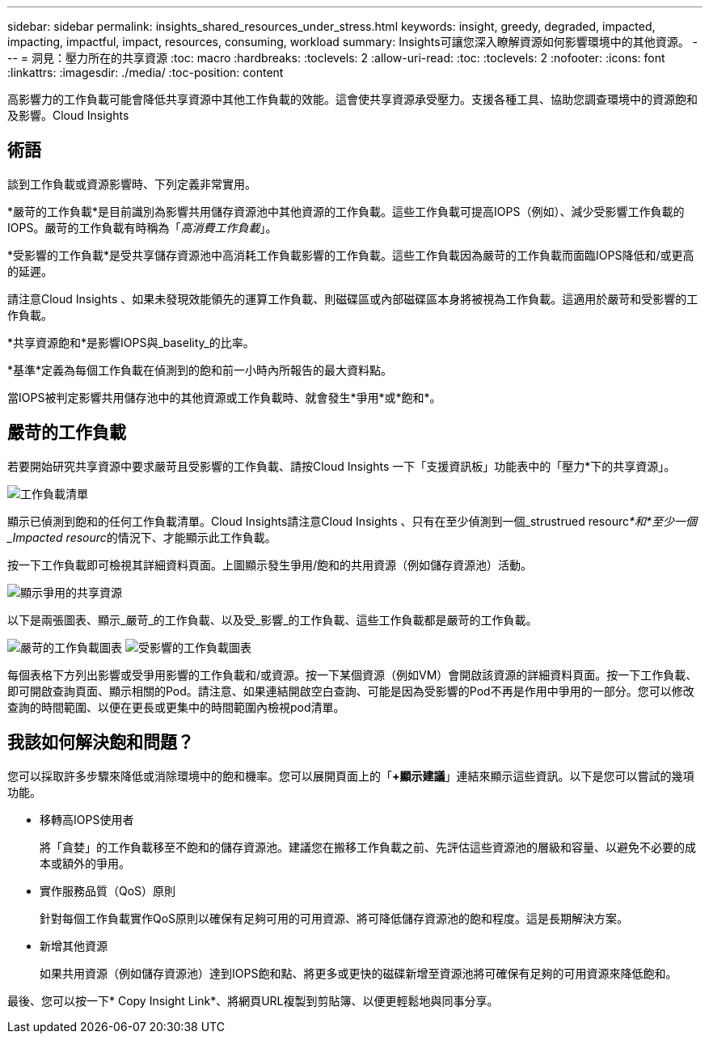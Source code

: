 ---
sidebar: sidebar 
permalink: insights_shared_resources_under_stress.html 
keywords: insight, greedy, degraded, impacted, impacting, impactful, impact, resources, consuming, workload 
summary: Insights可讓您深入瞭解資源如何影響環境中的其他資源。 
---
= 洞見：壓力所在的共享資源
:toc: macro
:hardbreaks:
:toclevels: 2
:allow-uri-read: 
:toc: 
:toclevels: 2
:nofooter: 
:icons: font
:linkattrs: 
:imagesdir: ./media/
:toc-position: content


[role="lead"]
高影響力的工作負載可能會降低共享資源中其他工作負載的效能。這會使共享資源承受壓力。支援各種工具、協助您調查環境中的資源飽和及影響。Cloud Insights



== 術語

談到工作負載或資源影響時、下列定義非常實用。

*嚴苛的工作負載*是目前識別為影響共用儲存資源池中其他資源的工作負載。這些工作負載可提高IOPS（例如）、減少受影響工作負載的IOPS。嚴苛的工作負載有時稱為「_高消費工作負載_」。

*受影響的工作負載*是受共享儲存資源池中高消耗工作負載影響的工作負載。這些工作負載因為嚴苛的工作負載而面臨IOPS降低和/或更高的延遲。

請注意Cloud Insights 、如果未發現效能領先的運算工作負載、則磁碟區或內部磁碟區本身將被視為工作負載。這適用於嚴苛和受影響的工作負載。

*共享資源飽和*是影響IOPS與_baselity_的比率。

*基準*定義為每個工作負載在偵測到的飽和前一小時內所報告的最大資料點。

當IOPS被判定影響共用儲存池中的其他資源或工作負載時、就會發生*爭用*或*飽和*。



== 嚴苛的工作負載

若要開始研究共享資源中要求嚴苛且受影響的工作負載、請按Cloud Insights 一下「支援資訊板」功能表中的「壓力*下的共享資源」。

image:Shared_resources_Under_Stress_menu.png["工作負載清單"]

顯示已偵測到飽和的任何工作負載清單。Cloud Insights請注意Cloud Insights 、只有在至少偵測到一個_strustrued resourc__*和*至少一個_Impacted resourc__的情況下、才能顯示此工作負載。

按一下工作負載即可檢視其詳細資料頁面。上圖顯示發生爭用/飽和的共用資源（例如儲存資源池）活動。

image:Shared_resources_Under_Stress_SharedResource.png["顯示爭用的共享資源"]

以下是兩張圖表、顯示_嚴苛_的工作負載、以及受_影響_的工作負載、這些工作負載都是嚴苛的工作負載。

image:Insights_Demanding_Workload_Chart.png["嚴苛的工作負載圖表"]
image:Insights_Impacted_Workload_Chart.png["受影響的工作負載圖表"]

每個表格下方列出影響或受爭用影響的工作負載和/或資源。按一下某個資源（例如VM）會開啟該資源的詳細資料頁面。按一下工作負載、即可開啟查詢頁面、顯示相關的Pod。請注意、如果連結開啟空白查詢、可能是因為受影響的Pod不再是作用中爭用的一部分。您可以修改查詢的時間範圍、以便在更長或更集中的時間範圍內檢視pod清單。



== 我該如何解決飽和問題？

您可以採取許多步驟來降低或消除環境中的飽和機率。您可以展開頁面上的「*+顯示建議*」連結來顯示這些資訊。以下是您可以嘗試的幾項功能。

* 移轉高IOPS使用者
+
將「貪婪」的工作負載移至不飽和的儲存資源池。建議您在搬移工作負載之前、先評估這些資源池的層級和容量、以避免不必要的成本或額外的爭用。

* 實作服務品質（QoS）原則
+
針對每個工作負載實作QoS原則以確保有足夠可用的可用資源、將可降低儲存資源池的飽和程度。這是長期解決方案。

* 新增其他資源
+
如果共用資源（例如儲存資源池）達到IOPS飽和點、將更多或更快的磁碟新增至資源池將可確保有足夠的可用資源來降低飽和。



最後、您可以按一下* Copy Insight Link*、將網頁URL複製到剪貼簿、以便更輕鬆地與同事分享。
